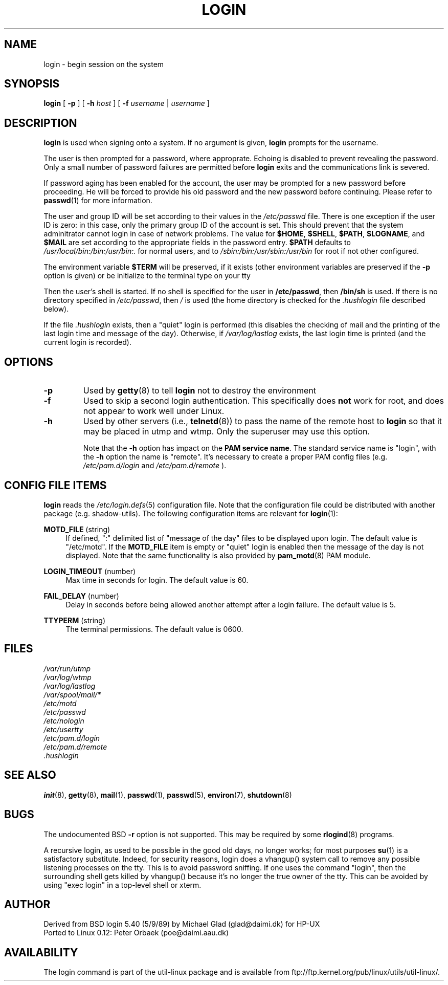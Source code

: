 .\" Copyright 1993 Rickard E. Faith (faith@cs.unc.edu)
.\" May be distributed under the GNU General Public License
.TH LOGIN 1 "March 2009" "util-linux" "User Commands"
.SH NAME
login \- begin session on the system
.SH SYNOPSIS
.B login
[
.BR \-p
] [
.BR \-h
.IR host
] [
.BR \-f
.IR username
|
.IR username
]
.SH DESCRIPTION
.B login
is used when signing onto a system.
If no argument is given,
.B login
prompts for the username.

The user is then prompted for a password, where approprate.  Echoing is
disabled to prevent revealing the password. Only a small number of password
failures are permitted before
.B login
exits and the communications link is severed.

If password aging has been enabled for the account, the user may be prompted
for a new password before proceeding. He will be forced to provide his old
password and the new password before continuing. Please refer to
.BR passwd (1)
for more information.

The user and group ID will be set according to their values in the
.I /etc/passwd
file. There is one exception if the user ID is zero: in this case,
only the primary group ID of the account is set. This should prevent
that the system adminitrator cannot login in case of network problems.
The value for
.BR $HOME ,
.BR $SHELL ,
.BR $PATH ,
.BR $LOGNAME ,
and
.B $MAIL
are set according to the appropriate fields in the password entry.
.B $PATH
defaults to
.I /usr/local/bin:/bin:/usr/bin:.
for normal users, and to
.I /sbin:/bin:/usr/sbin:/usr/bin
for root if not other configured.

The environment variable
.B $TERM
will be preserved, if it exists (other environment variables are
preserved if the
.B \-p
option is given) or be initialize to the terminal type on your tty

Then the user's shell is started. If no shell is specified for the
user in
.BR /etc/passwd ,
then
.B /bin/sh
is used.  If there is no directory specified in
.IR /etc/passwd ,
then
.I /
is used (the home directory is checked for the
.I .hushlogin
file described below).

If the file
.I .hushlogin
exists, then a "quiet" login is performed (this disables the checking
of mail and the printing of the last login time and message of the day).
Otherwise, if
.I /var/log/lastlog
exists, the last login time is printed (and the current login is
recorded).

.SH OPTIONS
.TP
.B \-p
Used by
.BR getty (8)
to tell
.B login
not to destroy the environment
.TP
.B \-f
Used to skip a second login authentication.  This specifically does
.B not
work for root, and does not appear to work well under Linux.
.TP
.B \-h
Used by other servers (i.e.,
.BR telnetd (8))
to pass the name of the remote host to
.B login
so that it may be placed in utmp and wtmp.  Only the superuser may use
this option.

Note that the \fB-h\fP option has impact on the \fBPAM service name\fP. The standard
service name is "login", with the \fB-h\fP option the name is "remote". It's
necessary to create a proper PAM config files (e.g.
.I /etc/pam.d/login
and 
.I /etc/pam.d/remote
).


.SH CONFIG FILE ITEMS
.B login
reads the
.IR /etc/login.defs (5)
configuration file. Note that the configuration file could be distributed with
another package (e.g. shadow-utils). The following configuration items are
relevant for
.BR login (1):
.PP
\fBMOTD_FILE\fR (string)
.RS 4
If defined, ":" delimited list of "message of the day" files to be displayed
upon login. The default value is "/etc/motd". If the \fBMOTD_FILE\fR item is
empty or "quiet" login is enabled then the message of the day is not displayed.
Note that the same functionality is also provided by
.BR pam_motd (8)
PAM module.
.RE
.PP
\fBLOGIN_TIMEOUT\fR (number)
.RS 4
Max time in seconds for login. The default value is 60.
.RE
.PP
\fBFAIL_DELAY\fR (number)
.RS 4
Delay in seconds before being allowed another attempt after a login failure.
The default value is 5.
.RE
.PP
\fBTTYPERM\fR (string)
.RS 4
The terminal permissions. The default value is 0600.
.RE

.SH FILES
.nf
.I /var/run/utmp
.I /var/log/wtmp
.I /var/log/lastlog
.I /var/spool/mail/*
.I /etc/motd
.I /etc/passwd
.I /etc/nologin
.I /etc/usertty
.I /etc/pam.d/login
.I /etc/pam.d/remote
.I .hushlogin
.fi
.SH "SEE ALSO"
.BR init (8),
.BR getty (8),
.BR mail (1),
.BR passwd (1),
.BR passwd (5),
.BR environ (7),
.BR shutdown (8)
.SH BUGS

The undocumented BSD
.B \-r
option is not supported.  This may be required by some
.BR rlogind (8)
programs.

A recursive login, as used to be possible in the good old days,
no longer works; for most purposes
.BR su (1)
is a satisfactory substitute. Indeed, for security reasons,
login does a vhangup() system call to remove any possible
listening processes on the tty. This is to avoid password
sniffing. If one uses the command "login", then the surrounding shell
gets killed by vhangup() because it's no longer the true owner of the tty.
This can be avoided by using "exec login" in a top-level shell or xterm.
.SH AUTHOR
Derived from BSD login 5.40 (5/9/89) by Michael Glad (glad@daimi.dk)
for HP-UX
.br
Ported to Linux 0.12: Peter Orbaek (poe@daimi.aau.dk)
.SH AVAILABILITY
The login command is part of the util-linux package and is available from
ftp://ftp.kernel.org/pub/linux/utils/util-linux/.
